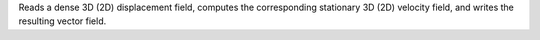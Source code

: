 .. Auto-generated by help-rst from "mirtk calculate-logarithmic-map -h" output


Reads a dense 3D (2D) displacement field, computes the corresponding
stationary 3D (2D) velocity field, and writes the resulting vector field.
